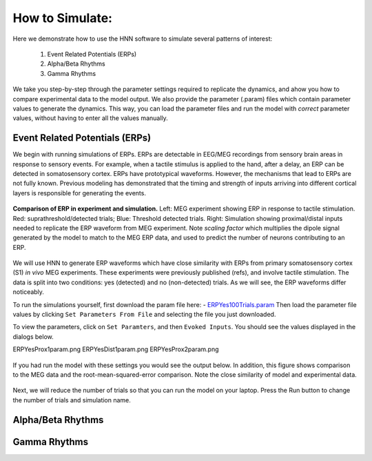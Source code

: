 How to Simulate:
================

Here we demonstrate how to use the HNN software to simulate
several patterns of interest: 

 1. Event Related Potentials (ERPs)
 2. Alpha/Beta Rhythms
 3. Gamma Rhythms

We take you step-by-step through the parameter settings required
to replicate the dynamics, and ahow you how to compare experimental
data to the model output. We also provide the parameter (.param) files
which contain parameter values to generate the dynamics. This way, you
can load the parameter files and run the model with *correct* parameter
values, without having to enter all the values manually.

Event Related Potentials (ERPs)
-------------------------------

We begin with running simulations of ERPs. ERPs are detectable
in EEG/MEG recordings from sensory brain areas in response to
sensory events. For example, when a tactile stimulus is applied
to the hand, after a delay, an ERP can be detected in somatosensory
cortex. ERPs have prototypical waveforms. However, the mechanisms
that lead to ERPs are not fully known. Previous modeling has demonstrated
that the timing and strength of inputs arriving into different cortical
layers is responsible for generating the events. 

.. figure:: images/MEG_pub_model_comp.png
	:scale: 20%	
	:align: center

	**Comparison of ERP in experiment and simulation.** Left: MEG experiment showing
	ERP in response to tactile stimulation.
	Red: suprathreshold/detected trials; Blue: Threshold detected trials.
	Right: Simulation showing proximal/distal inputs needed to replicate the
	ERP waveform from MEG experiment. Note *scaling factor* which multiplies the dipole
	signal generated by the model to match to the MEG ERP data, and used to predict the number
	of neurons contributing to an ERP.


We will use HNN to
generate ERP waveforms which have close similarity with ERPs from
primary somatosensory cortex (S1) *in vivo* MEG experiments. These
experiments were previously published (refs), and involve tactile
stimulation. The data is split into two conditions: yes (detected)
and no (non-detected) trials. As we will see, the ERP waveforms
differ noticeably.

To run the simulations yourself, first download the param file
here: - `ERPYes100Trials.param <param/ERPYes100Trials.param>`_
Then load the parameter file values by clicking ``Set Parameters From File``
and selecting the file you just downloaded.

To view the parameters, click on ``Set Paramters``, and then ``Evoked Inputs``.
You should see the values displayed in the dialogs below.

ERPYesProx1param.png
ERPYesDist1param.png
ERPYesProx2param.png


.. figure:: images/ERPYes100Compare.png
	:scale: 20%	
	:align: center

	If you had run the model with these settings you would see the output below. 
	In addition, this figure shows comparison to the MEG data and the root-mean-squared-error
	comparison. Note the close similarity of model and experimental data.

Next, we will reduce the number of trials so that you can run the model
on your laptop. Press the Run button to change the number of trials and
simulation name. 



Alpha/Beta Rhythms
------------------

Gamma Rhythms
-------------

